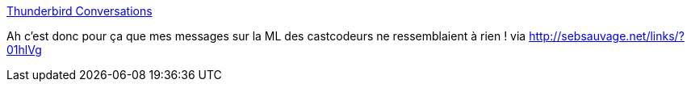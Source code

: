 :jbake-type: post
:jbake-status: published
:jbake-title: Thunderbird Conversations
:jbake-tags: software,freeware,plugin,email,_mois_juil.,_année_2013
:jbake-date: 2013-07-29
:jbake-depth: ../
:jbake-uri: shaarli/1375104106000.adoc
:jbake-source: https://nicolas-delsaux.hd.free.fr/Shaarli?searchterm=https%3A%2F%2Faddons.mozilla.org%2Ffr%2Fthunderbird%2Faddon%2Fgmail-conversation-view%2F&searchtags=software+freeware+plugin+email+_mois_juil.+_ann%C3%A9e_2013
:jbake-style: shaarli

https://addons.mozilla.org/fr/thunderbird/addon/gmail-conversation-view/[Thunderbird Conversations]

Ah c'est donc pour ça que mes messages sur la ML des castcodeurs ne ressemblaient à rien ! via http://sebsauvage.net/links/?01hlVg
